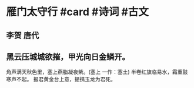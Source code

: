 * 雁门太守行 #card #诗词 #古文
** 李贺 唐代
** 黑云压城城欲摧，甲光向日金鳞开。
角声满天秋色里，塞上燕脂凝夜紫。(塞上 一作：塞土)
半卷红旗临易水，霜重鼓寒声不起。
报君黄金台上意，提携玉龙为君死。
    